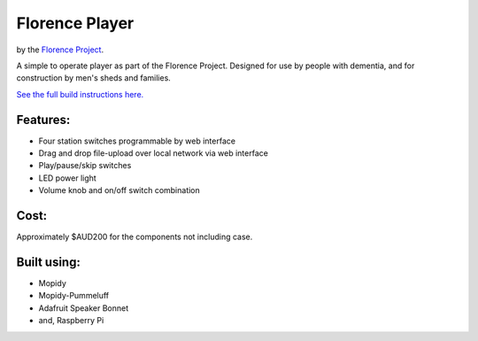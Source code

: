 ===============
Florence Player
===============
by the `Florence Project <https://itee.uq.edu.au/florence>`_.

A simple to operate player as part of the Florence Project.
Designed for use by people with dementia, and for construction by men's sheds and families.

`See the full build instructions here. <https://uq-flor-pro.github.io/florence-player>`_

.. image:: ./howto/mkdocs/docs/assets/in_situ.jpg
   :width: 400
   :alt: Picture of the player

Features:
---------

- Four station switches programmable by web interface
- Drag and drop file-upload over local network via web interface
- Play/pause/skip switches
- LED power light
- Volume knob and on/off switch combination

Cost:
-----
Approximately $AUD200 for the components not including case.

Built using:
------------

- Mopidy
- Mopidy-Pummeluff
- Adafruit Speaker Bonnet
- and, Raspberry Pi
